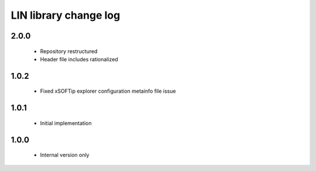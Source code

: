 LIN library change log
======================

2.0.0
-----

  * Repository restructured
  * Header file includes rationalized

1.0.2
-----

  * Fixed xSOFTip explorer configuration metainfo file issue

1.0.1
-----

  * Initial implementation

1.0.0
-----

  * Internal version only

